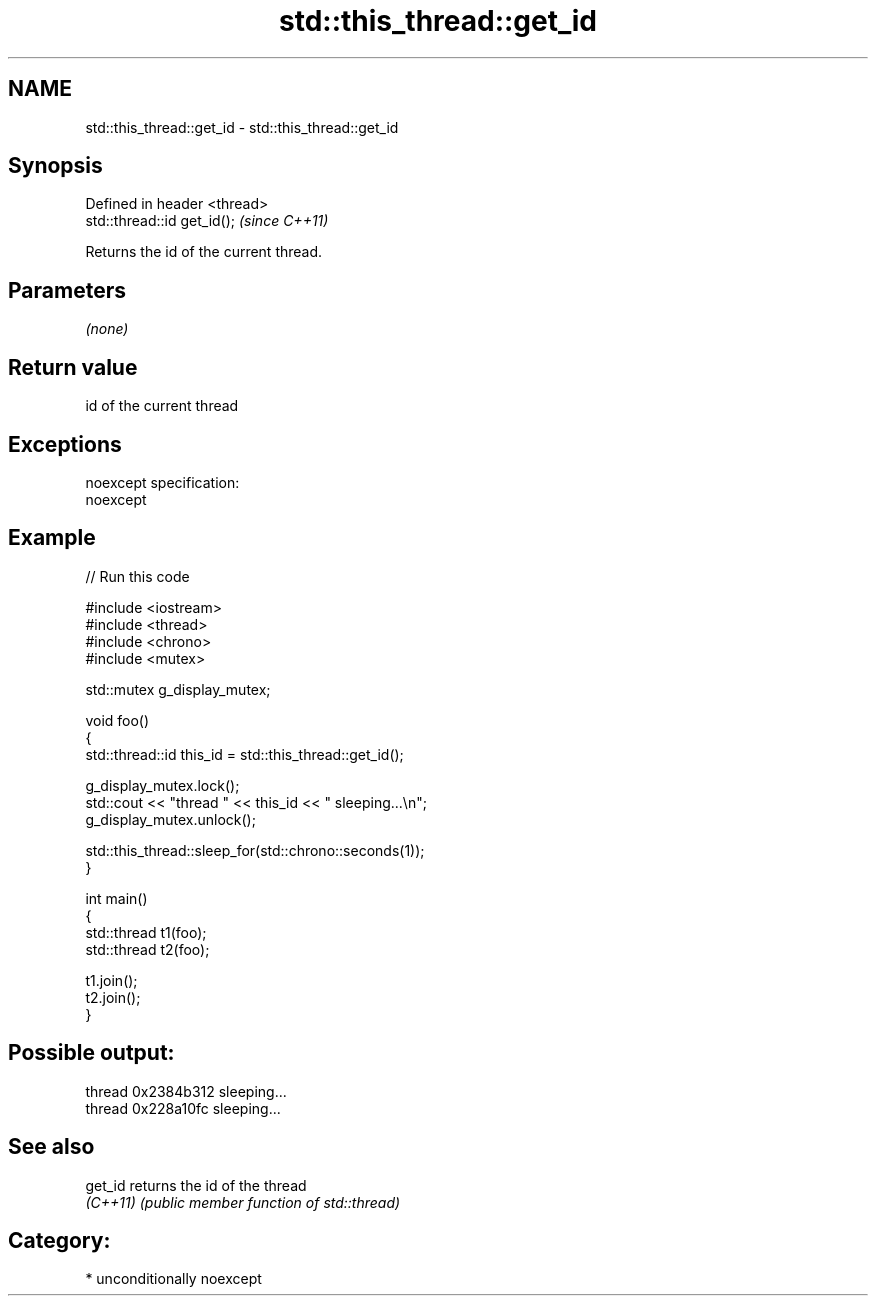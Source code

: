 .TH std::this_thread::get_id 3 "Apr  2 2017" "2.1 | http://cppreference.com" "C++ Standard Libary"
.SH NAME
std::this_thread::get_id \- std::this_thread::get_id

.SH Synopsis
   Defined in header <thread>
   std::thread::id get_id();   \fI(since C++11)\fP

   Returns the id of the current thread.

.SH Parameters

   \fI(none)\fP

.SH Return value

   id of the current thread

.SH Exceptions

   noexcept specification:
   noexcept

.SH Example

   
// Run this code

 #include <iostream>
 #include <thread>
 #include <chrono>
 #include <mutex>

 std::mutex g_display_mutex;

 void foo()
 {
     std::thread::id this_id = std::this_thread::get_id();

     g_display_mutex.lock();
     std::cout << "thread " << this_id << " sleeping...\\n";
     g_display_mutex.unlock();

     std::this_thread::sleep_for(std::chrono::seconds(1));
 }

 int main()
 {
     std::thread t1(foo);
     std::thread t2(foo);

     t1.join();
     t2.join();
 }

.SH Possible output:

 thread 0x2384b312 sleeping...
 thread 0x228a10fc sleeping...

.SH See also

   get_id  returns the id of the thread
   \fI(C++11)\fP \fI(public member function of std::thread)\fP

.SH Category:

     * unconditionally noexcept
